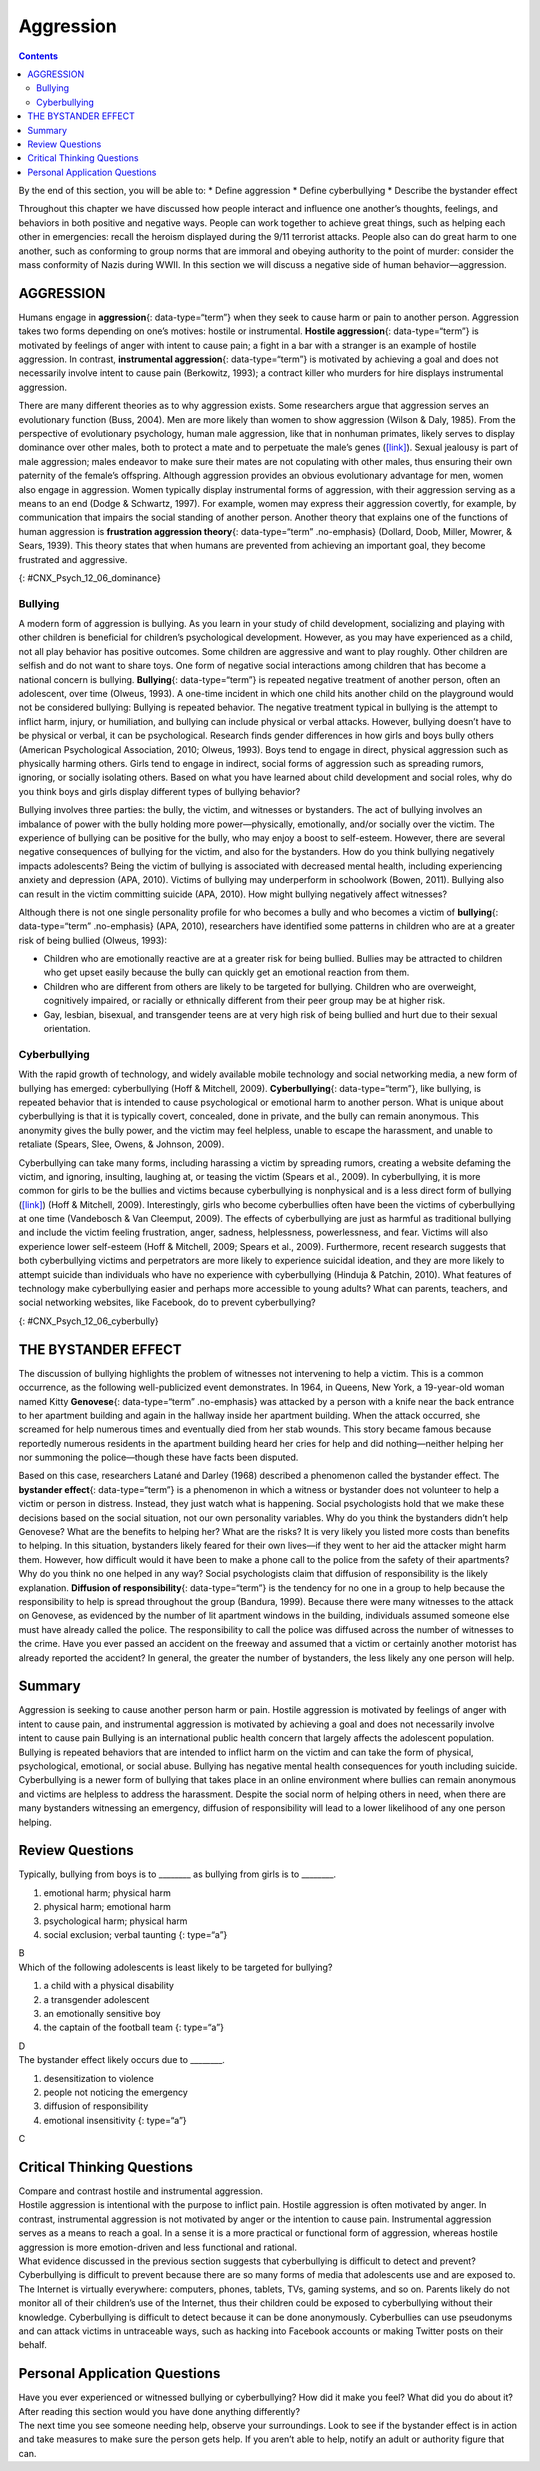 ==========
Aggression
==========



.. contents::
   :depth: 3
..

.. container::

   By the end of this section, you will be able to: \* Define aggression
   \* Define cyberbullying \* Describe the bystander effect

Throughout this chapter we have discussed how people interact and
influence one another’s thoughts, feelings, and behaviors in both
positive and negative ways. People can work together to achieve great
things, such as helping each other in emergencies: recall the heroism
displayed during the 9/11 terrorist attacks. People also can do great
harm to one another, such as conforming to group norms that are immoral
and obeying authority to the point of murder: consider the mass
conformity of Nazis during WWII. In this section we will discuss a
negative side of human behavior—aggression.

AGGRESSION
==========

Humans engage in **aggression**\ {: data-type=“term”} when they seek to
cause harm or pain to another person. Aggression takes two forms
depending on one’s motives: hostile or instrumental. **Hostile
aggression**\ {: data-type=“term”} is motivated by feelings of anger
with intent to cause pain; a fight in a bar with a stranger is an
example of hostile aggression. In contrast, **instrumental
aggression**\ {: data-type=“term”} is motivated by achieving a goal and
does not necessarily involve intent to cause pain (Berkowitz, 1993); a
contract killer who murders for hire displays instrumental aggression.

There are many different theories as to why aggression exists. Some
researchers argue that aggression serves an evolutionary function (Buss,
2004). Men are more likely than women to show aggression (Wilson & Daly,
1985). From the perspective of evolutionary psychology, human male
aggression, like that in nonhuman primates, likely serves to display
dominance over other males, both to protect a mate and to perpetuate the
male’s genes (`[link] <#CNX_Psych_12_06_dominance>`__). Sexual jealousy
is part of male aggression; males endeavor to make sure their mates are
not copulating with other males, thus ensuring their own paternity of
the female’s offspring. Although aggression provides an obvious
evolutionary advantage for men, women also engage in aggression. Women
typically display instrumental forms of aggression, with their
aggression serving as a means to an end (Dodge & Schwartz, 1997). For
example, women may express their aggression covertly, for example, by
communication that impairs the social standing of another person.
Another theory that explains one of the functions of human aggression is
**frustration aggression theory**\ {: data-type=“term” .no-emphasis}
(Dollard, Doob, Miller, Mowrer, & Sears, 1939). This theory states that
when humans are prevented from achieving an important goal, they become
frustrated and aggressive.

|A photograph shows two monkeys face to face.|\ {:
#CNX_Psych_12_06_dominance}

Bullying
--------

A modern form of aggression is bullying. As you learn in your study of
child development, socializing and playing with other children is
beneficial for children’s psychological development. However, as you may
have experienced as a child, not all play behavior has positive
outcomes. Some children are aggressive and want to play roughly. Other
children are selfish and do not want to share toys. One form of negative
social interactions among children that has become a national concern is
bullying. **Bullying**\ {: data-type=“term”} is repeated negative
treatment of another person, often an adolescent, over time (Olweus,
1993). A one-time incident in which one child hits another child on the
playground would not be considered bullying: Bullying is repeated
behavior. The negative treatment typical in bullying is the attempt to
inflict harm, injury, or humiliation, and bullying can include physical
or verbal attacks. However, bullying doesn’t have to be physical or
verbal, it can be psychological. Research finds gender differences in
how girls and boys bully others (American Psychological Association,
2010; Olweus, 1993). Boys tend to engage in direct, physical aggression
such as physically harming others. Girls tend to engage in indirect,
social forms of aggression such as spreading rumors, ignoring, or
socially isolating others. Based on what you have learned about child
development and social roles, why do you think boys and girls display
different types of bullying behavior?

Bullying involves three parties: the bully, the victim, and witnesses or
bystanders. The act of bullying involves an imbalance of power with the
bully holding more power—physically, emotionally, and/or socially over
the victim. The experience of bullying can be positive for the bully,
who may enjoy a boost to self-esteem. However, there are several
negative consequences of bullying for the victim, and also for the
bystanders. How do you think bullying negatively impacts adolescents?
Being the victim of bullying is associated with decreased mental health,
including experiencing anxiety and depression (APA, 2010). Victims of
bullying may underperform in schoolwork (Bowen, 2011). Bullying also can
result in the victim committing suicide (APA, 2010). How might bullying
negatively affect witnesses?

Although there is not one single personality profile for who becomes a
bully and who becomes a victim of **bullying**\ {: data-type=“term”
.no-emphasis} (APA, 2010), researchers have identified some patterns in
children who are at a greater risk of being bullied (Olweus, 1993):

-  Children who are emotionally reactive are at a greater risk for being
   bullied. Bullies may be attracted to children who get upset easily
   because the bully can quickly get an emotional reaction from them.
-  Children who are different from others are likely to be targeted for
   bullying. Children who are overweight, cognitively impaired, or
   racially or ethnically different from their peer group may be at
   higher risk.
-  Gay, lesbian, bisexual, and transgender teens are at very high risk
   of being bullied and hurt due to their sexual orientation.

Cyberbullying
-------------

With the rapid growth of technology, and widely available mobile
technology and social networking media, a new form of bullying has
emerged: cyberbullying (Hoff & Mitchell, 2009). **Cyberbullying**\ {:
data-type=“term”}, like bullying, is repeated behavior that is intended
to cause psychological or emotional harm to another person. What is
unique about cyberbullying is that it is typically covert, concealed,
done in private, and the bully can remain anonymous. This anonymity
gives the bully power, and the victim may feel helpless, unable to
escape the harassment, and unable to retaliate (Spears, Slee, Owens, &
Johnson, 2009).

Cyberbullying can take many forms, including harassing a victim by
spreading rumors, creating a website defaming the victim, and ignoring,
insulting, laughing at, or teasing the victim (Spears et al., 2009). In
cyberbullying, it is more common for girls to be the bullies and victims
because cyberbullying is nonphysical and is a less direct form of
bullying (`[link] <#CNX_Psych_12_06_cyberbully>`__) (Hoff & Mitchell,
2009). Interestingly, girls who become cyberbullies often have been the
victims of cyberbullying at one time (Vandebosch & Van Cleemput, 2009).
The effects of cyberbullying are just as harmful as traditional bullying
and include the victim feeling frustration, anger, sadness,
helplessness, powerlessness, and fear. Victims will also experience
lower self-esteem (Hoff & Mitchell, 2009; Spears et al., 2009).
Furthermore, recent research suggests that both cyberbullying victims
and perpetrators are more likely to experience suicidal ideation, and
they are more likely to attempt suicide than individuals who have no
experience with cyberbullying (Hinduja & Patchin, 2010). What features
of technology make cyberbullying easier and perhaps more accessible to
young adults? What can parents, teachers, and social networking
websites, like Facebook, do to prevent cyberbullying?

|A photograph shows a young person looking at a handheld electronic
device.|\ {: #CNX_Psych_12_06_cyberbully}

THE BYSTANDER EFFECT
====================

The discussion of bullying highlights the problem of witnesses not
intervening to help a victim. This is a common occurrence, as the
following well-publicized event demonstrates. In 1964, in Queens, New
York, a 19-year-old woman named Kitty **Genovese**\ {: data-type=“term”
.no-emphasis} was attacked by a person with a knife near the back
entrance to her apartment building and again in the hallway inside her
apartment building. When the attack occurred, she screamed for help
numerous times and eventually died from her stab wounds. This story
became famous because reportedly numerous residents in the apartment
building heard her cries for help and did nothing—neither helping her
nor summoning the police—though these have facts been disputed.

Based on this case, researchers Latané and Darley (1968) described a
phenomenon called the bystander effect. The **bystander effect**\ {:
data-type=“term”} is a phenomenon in which a witness or bystander does
not volunteer to help a victim or person in distress. Instead, they just
watch what is happening. Social psychologists hold that we make these
decisions based on the social situation, not our own personality
variables. Why do you think the bystanders didn’t help Genovese? What
are the benefits to helping her? What are the risks? It is very likely
you listed more costs than benefits to helping. In this situation,
bystanders likely feared for their own lives—if they went to her aid the
attacker might harm them. However, how difficult would it have been to
make a phone call to the police from the safety of their apartments? Why
do you think no one helped in any way? Social psychologists claim that
diffusion of responsibility is the likely explanation. **Diffusion of
responsibility**\ {: data-type=“term”} is the tendency for no one in a
group to help because the responsibility to help is spread throughout
the group (Bandura, 1999). Because there were many witnesses to the
attack on Genovese, as evidenced by the number of lit apartment windows
in the building, individuals assumed someone else must have already
called the police. The responsibility to call the police was diffused
across the number of witnesses to the crime. Have you ever passed an
accident on the freeway and assumed that a victim or certainly another
motorist has already reported the accident? In general, the greater the
number of bystanders, the less likely any one person will help.

Summary
=======

Aggression is seeking to cause another person harm or pain. Hostile
aggression is motivated by feelings of anger with intent to cause pain,
and instrumental aggression is motivated by achieving a goal and does
not necessarily involve intent to cause pain Bullying is an
international public health concern that largely affects the adolescent
population. Bullying is repeated behaviors that are intended to inflict
harm on the victim and can take the form of physical, psychological,
emotional, or social abuse. Bullying has negative mental health
consequences for youth including suicide. Cyberbullying is a newer form
of bullying that takes place in an online environment where bullies can
remain anonymous and victims are helpless to address the harassment.
Despite the social norm of helping others in need, when there are many
bystanders witnessing an emergency, diffusion of responsibility will
lead to a lower likelihood of any one person helping.

Review Questions
================

.. container::

   .. container::

      Typically, bullying from boys is to \_______\_ as bullying from
      girls is to \________.

      1. emotional harm; physical harm
      2. physical harm; emotional harm
      3. psychological harm; physical harm
      4. social exclusion; verbal taunting {: type=“a”}

   .. container::

      B

.. container::

   .. container::

      Which of the following adolescents is least likely to be targeted
      for bullying?

      1. a child with a physical disability
      2. a transgender adolescent
      3. an emotionally sensitive boy
      4. the captain of the football team {: type=“a”}

   .. container::

      D

.. container::

   .. container::

      The bystander effect likely occurs due to \________.

      1. desensitization to violence
      2. people not noticing the emergency
      3. diffusion of responsibility
      4. emotional insensitivity {: type=“a”}

   .. container::

      C

Critical Thinking Questions
===========================

.. container::

   .. container::

      Compare and contrast hostile and instrumental aggression.

   .. container::

      Hostile aggression is intentional with the purpose to inflict
      pain. Hostile aggression is often motivated by anger. In contrast,
      instrumental aggression is not motivated by anger or the intention
      to cause pain. Instrumental aggression serves as a means to reach
      a goal. In a sense it is a more practical or functional form of
      aggression, whereas hostile aggression is more emotion-driven and
      less functional and rational.

.. container::

   .. container::

      What evidence discussed in the previous section suggests that
      cyberbullying is difficult to detect and prevent?

   .. container::

      Cyberbullying is difficult to prevent because there are so many
      forms of media that adolescents use and are exposed to. The
      Internet is virtually everywhere: computers, phones, tablets, TVs,
      gaming systems, and so on. Parents likely do not monitor all of
      their children’s use of the Internet, thus their children could be
      exposed to cyberbullying without their knowledge. Cyberbullying is
      difficult to detect because it can be done anonymously.
      Cyberbullies can use pseudonyms and can attack victims in
      untraceable ways, such as hacking into Facebook accounts or making
      Twitter posts on their behalf.

Personal Application Questions
==============================

.. container::

   .. container::

      Have you ever experienced or witnessed bullying or cyberbullying?
      How did it make you feel? What did you do about it? After reading
      this section would you have done anything differently?

.. container::

   .. container::

      The next time you see someone needing help, observe your
      surroundings. Look to see if the bystander effect is in action and
      take measures to make sure the person gets help. If you aren’t
      able to help, notify an adult or authority figure that can.

.. glossary::

   aggression
      seeking to cause harm or pain to another person ^
   bullying
      a person, often an adolescent, being treated negatively repeatedly
      and over time ^
   bystander effect
      situation in which a witness or bystander does not volunteer to
      help a victim or person in distress ^
   cyberbullying
      repeated behavior that is intended to cause psychological or
      emotional harm to another person and that takes place online ^
   diffusion of responsibility
      tendency for no one in a group to help because the responsibility
      to help is spread throughout the group ^
   hostile aggression
      aggression motivated by feelings of anger with intent to cause
      pain ^
   instrumental aggression
      aggression motivated by achieving a goal and does not necessarily
      involve intent to cause pain

.. |A photograph shows two monkeys face to face.| image:: ../resources/CNX_Psych_12_06_dominance.jpg
.. |A photograph shows a young person looking at a handheld electronic device.| image:: ../resources/CNX_Psych_12_06_cyberbully.jpg
